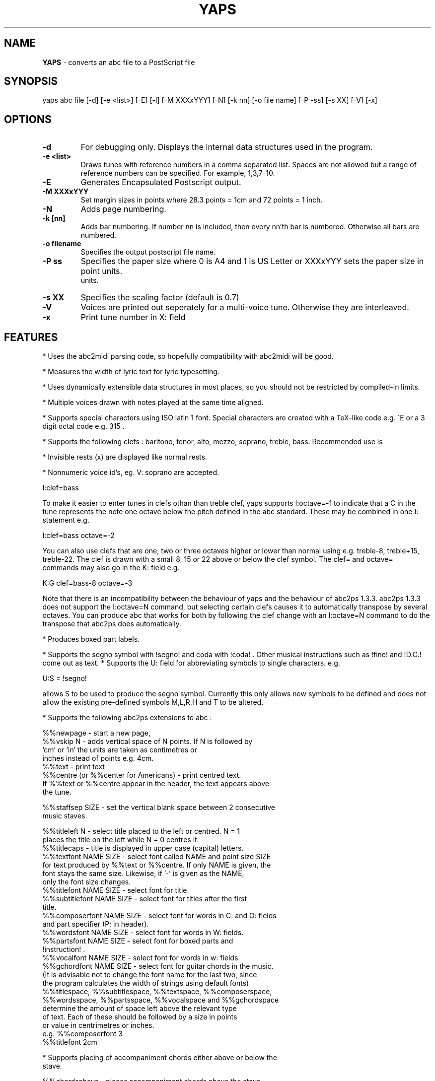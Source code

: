 .TH YAPS 1 "3 Jan 2004"
.SH NAME
.B
YAPS
\- converts an abc file to a PostScript file
.SH SYNOPSIS
yaps \fiabc\ file\fP [-d] [-e\ <list>] [-E] [-l] [-M \fiXXXxYYY\fp] \
[-N] [-k nn] [-o \fifile\ name\fp] [-P -\fiss\fp] [-s \fiXX\fp] [-V] [-x]


.SH OPTIONS
.TP
.B -d
For debugging only. Displays the internal data structures used in the program.
.TP
.B -e \fi<list>\fP
Draws tunes with reference numbers in a comma separated list. Spaces are
not allowed but a range of reference numbers can be specified. For example,
1,3,7-10.
.TP
.B -E
Generates Encapsulated Postscript output.
.TP
.B -M \fiXXXxYYY\fb
Set margin sizes in points where 28.3 points = 1cm and 72 points = 1 inch.
.TP
.B -N
Adds page numbering.
.TP
.B -k [nn]
Adds bar numbering. If number nn is included, then every nn'th bar
is numbered. Otherwise all bars are numbered.
.TP
.B -o \fifilename\fp 
Specifies the output postscript file name.
.TP
.B -P \fiss\fp
Specifies the paper size where 0 is A4 and 1 is US Letter
or XXXxYYY sets the paper size in point units.
 units.
.TP
.B  -s \fiXX\fp
Specifies the scaling factor (default is 0.7)
.TP
.B -V
Voices are printed out seperately for a multi-voice tune. Otherwise they
are interleaved.
.TP
.B  -x
Print tune number in X: field

.SH FEATURES

.PP
* Uses the abc2midi parsing code, so hopefully compatibility with
abc2midi will be good.
.PP
* Measures the width of lyric text for lyric typesetting.
.PP
* Uses dynamically extensible data structures in most places, so
you should not be restricted by compiled-in limits.
.PP
* Multiple voices drawn with notes played at the same time aligned.
.PP
* Supports special characters using ISO latin 1 font. Special
characters are created with a TeX-like code e.g. \'E or a 3 digit octal
code e.g. \315 .
.PP
* Supports the following clefs : baritone, tenor, alto, mezzo, soprano,
treble, bass. Recommended use is
.PP
* Invisible rests (x) are displayed like normal rests.
.PP
* Nonnumeric voice id's, eg. V: soprano are accepted.
.PP
  I:clef=bass
.PP
To make it easier to enter tunes in clefs othan than treble clef,
yaps supports I:octave=-1 to indicate that a C in the tune represents
the note one octave below the pitch defined in the abc standard. These
may be combined in one I: statement e.g.
.PP
I:clef=bass octave=-2
.PP
You can also use clefs that are one, two or three octaves higher or
lower than normal using e.g. treble-8, treble+15, treble-22. The clef is
drawn with a small 8, 15 or 22 above or below the clef symbol. The clef=
and octave= commands may also go in the K: field e.g.
.PP
K:G clef=bass-8 octave=-3
.PP
Note that there is an incompatibility between the behaviour of yaps and
the behaviour of abc2ps 1.3.3. abc2ps 1.3.3 does not support the
I:octave=N command, but selecting certain clefs causes it to automatically
transpose by several octaves. You can produce abc that works for both by
following the clef change with an I:octave=N command to do the transpose
that abc2ps does automatically.
.PP
* Produces boxed part labels.
.PP
* Supports the segno symbol with !segno! and coda with !coda! . Other
musical instructions such as !fine! and !D.C.! come out as text.
* Supports the U: field for abbreviating symbols to single characters.  e.g.
.PP
U:S = !segno!
.PP
allows S to be used to produce the segno symbol. Currently this only
allows new symbols to be defined and does not allow the existing
pre-defined symbols M,L,R,H and T to be altered.
.PP
* Supports the following abc2ps extensions to abc :
.PP
   %%newpage  - start a new page,
.br
   %%vskip N  - adds vertical space of N points. If N is followed by
                'cm' or 'in' the units are taken as centimetres or
                inches instead of points e.g. 4cm.
.br
   %%text     - print text
.br
   %%centre (or %%center for Americans) - print centred text.
.br
   If %%text or %%centre appear in the header, the text appears above
   the tune.
.PP
   %%staffsep SIZE - set the vertical blank space between 2 consecutive
                     music staves.
.PP
   %%titleleft N - select title placed to the left or centred. N = 1
                   places the title on the left while N = 0 centres it.
.br
   %%titlecaps - title is displayed in upper case (capital) letters.
.br
   %%textfont NAME SIZE - select font called NAME and point size SIZE
   for text produced by %%text or %%centre. If only NAME is given, the
   font stays the same size. Likewise, if '-' is given as the NAME,
   only the font size changes.
.br
   %%titlefont NAME SIZE - select font for title.
.br
   %%subtitlefont NAME SIZE - select font for titles after the first
   title.
.br
   %%composerfont NAME SIZE - select font for words in C: and O: fields
                             and part specifier (P: in header).
.br
   %%wordsfont NAME SIZE - select font for words in W: fields.
.br
   %%partsfont NAME SIZE - select font for boxed parts and
   !instruction! .
.br
   %%vocalfont NAME SIZE - select font for words in w: fields.
.br
   %%gchordfont NAME SIZE - select font for guitar chords in the music.
   (It is advisable not to change the font name for the last two, since
    the program calculates the width of strings using default fonts)
.br
   %%titlespace, %%subtitlespace, %%textspace, %%composerspace,
   %%wordsspace, %%partsspace, %%vocalspace and %%gchordspace
   determine the amount of space left above the relevant type 
   of text. Each of these should be followed by a size in points
   or value in centrimetres or inches.
.br
   e.g. %%composerfont 3
        %%titlefont 2cm
.PP
* Supports placing of accompaniment chords either above or below the
  stave.
.PP
   %%chordsabove - places accompaniment chords above the stave
   (default).
.br
   %%chordsbelow - places accompaniment chords below the stave.
.PP
* Supports optional text enclosed in quotes before and after the
  tempo specification in the Q: field. This extension comes from
  abc2ps.

.SH AUTHOR
James Allwright <J.R.Allwright@westminster.ac.uk>
.SH SUPPORTED
Seymour Shlien <seymour.shlien@crc.ca>
.PP
More complete documentation can be found in abcguide.txt which
comes with the abcMIDI distribution package.
.SH VERSION
This man page describes version 1.21 Jan 03 2003.

